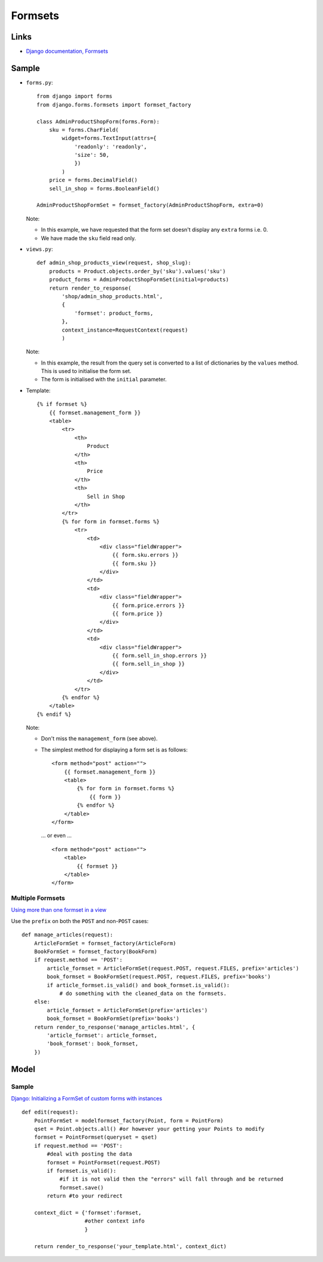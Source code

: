 Formsets
********

.. highlight:: python

Links
=====

- `Django documentation, Formsets`_

Sample
======

- ``forms.py``:

  ::

    from django import forms
    from django.forms.formsets import formset_factory

    class AdminProductShopForm(forms.Form):
        sku = forms.CharField(
            widget=forms.TextInput(attrs={
                'readonly': 'readonly',
                'size': 50,
                })
            )
        price = forms.DecimalField()
        sell_in_shop = forms.BooleanField()

    AdminProductShopFormSet = formset_factory(AdminProductShopForm, extra=0)

  Note:

  - In this example, we have requested that the form set doesn't display any
    ``extra`` forms i.e. 0.
  - We have made the ``sku`` field read only.

- ``views.py``:

  ::

    def admin_shop_products_view(request, shop_slug):
        products = Product.objects.order_by('sku').values('sku')
        product_forms = AdminProductShopFormSet(initial=products)
        return render_to_response(
            'shop/admin_shop_products.html',
            {
                'formset': product_forms,
            },
            context_instance=RequestContext(request)
            )

  Note:

  - In this example, the result from the query set is converted to a list of
    dictionaries by the ``values`` method.  This is used to initialise the
    form set.
  - The form is initialised with the ``initial`` parameter.

- Template:

  ::

    {% if formset %}
        {{ formset.management_form }}
        <table>
            <tr>
                <th>
                    Product
                </th>
                <th>
                    Price
                </th>
                <th>
                    Sell in Shop
                </th>
            </tr>
            {% for form in formset.forms %}
                <tr>
                    <td>
                        <div class="fieldWrapper">
                            {{ form.sku.errors }}
                            {{ form.sku }}
                        </div>
                    </td>
                    <td>
                        <div class="fieldWrapper">
                            {{ form.price.errors }}
                            {{ form.price }}
                        </div>
                    </td>
                    <td>
                        <div class="fieldWrapper">
                            {{ form.sell_in_shop.errors }}
                            {{ form.sell_in_shop }}
                        </div>
                    </td>
                </tr>
            {% endfor %}
        </table>
    {% endif %}

  Note:

  - Don't miss the ``management_form`` (see above).
  - The simplest method for displaying a form set is as follows:

    ::

      <form method="post" action="">
          {{ formset.management_form }}
          <table>
              {% for form in formset.forms %}
                  {{ form }}
              {% endfor %}
          </table>
      </form>

    ... or even ...

    ::

      <form method="post" action="">
          <table>
              {{ formset }}
          </table>
      </form>

Multiple Formsets
-----------------

`Using more than one formset in a view`_

Use the ``prefix`` on both the ``POST`` and non-``POST`` cases:

::

  def manage_articles(request):
      ArticleFormSet = formset_factory(ArticleForm)
      BookFormSet = formset_factory(BookForm)
      if request.method == 'POST':
          article_formset = ArticleFormSet(request.POST, request.FILES, prefix='articles')
          book_formset = BookFormSet(request.POST, request.FILES, prefix='books')
          if article_formset.is_valid() and book_formset.is_valid():
              # do something with the cleaned_data on the formsets.
      else:
          article_formset = ArticleFormSet(prefix='articles')
          book_formset = BookFormSet(prefix='books')
      return render_to_response('manage_articles.html', {
          'article_formset': article_formset,
          'book_formset': book_formset,
      })

Model
=====

Sample
------

`Django: Initializing a FormSet of custom forms with instances`_

::

  def edit(request):
      PointFormSet = modelformset_factory(Point, form = PointForm)
      qset = Point.objects.all() #or however your getting your Points to modify
      formset = PointFormset(queryset = qset)
      if request.method == 'POST':
          #deal with posting the data
          formset = PointFormset(request.POST)
          if formset.is_valid():
              #if it is not valid then the "errors" will fall through and be returned
              formset.save()
          return #to your redirect

      context_dict = {'formset':formset,
                      #other context info
                      }

      return render_to_response('your_template.html', context_dict)


.. _`Django documentation, Formsets`: http://docs.djangoproject.com/en/1.1/topics/forms/formsets/
.. _`Django: Initializing a FormSet of custom forms with instances`: http://stackoverflow.com/questions/1992152/django-initializing-a-formset-of-custom-forms-with-instances
.. _`Using more than one formset in a view`: http://docs.djangoproject.com/en/1.1/topics/forms/formsets/#using-more-than-one-formset-in-a-view
